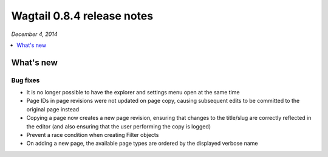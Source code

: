 ===========================
Wagtail 0.8.4 release notes
===========================

*December 4, 2014*

.. contents::
    :local:
    :depth: 1


What's new
==========

Bug fixes
~~~~~~~~~

* It is no longer possible to have the explorer and settings menu open at the same time
* Page IDs in page revisions were not updated on page copy, causing subsequent edits to be committed to the original page instead
* Copying a page now creates a new page revision, ensuring that changes to the title/slug are correctly reflected in the editor (and also ensuring that the user performing the copy is logged)
* Prevent a race condition when creating Filter objects
* On adding a new page, the available page types are ordered by the displayed verbose name
